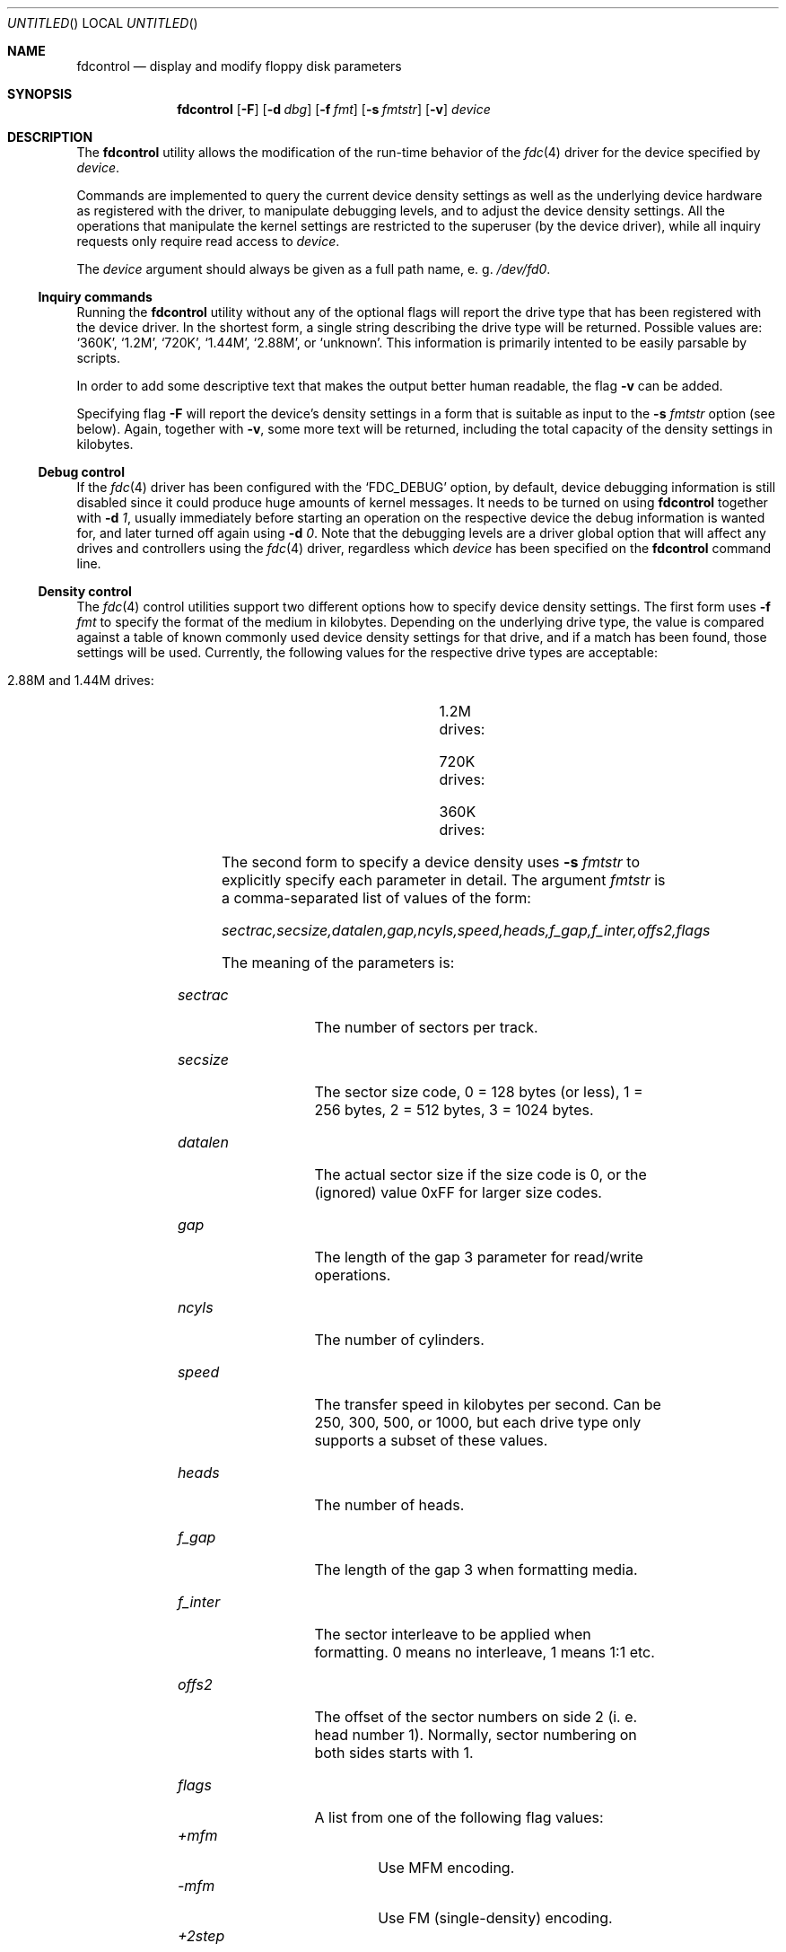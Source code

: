 .\"
.\" Copyright (C) 1994, 2001 by Joerg Wunsch, Dresden
.\" All rights reserved.
.\"
.\" Redistribution and use in source and binary forms, with or without
.\" modification, are permitted provided that the following conditions
.\" are met:
.\" 1. Redistributions of source code must retain the above copyright
.\"    notice, this list of conditions and the following disclaimer.
.\" 2. Redistributions in binary form must reproduce the above copyright
.\"    notice, this list of conditions and the following disclaimer in the
.\"    documentation and/or other materials provided with the distribution.
.\"
.\" THIS SOFTWARE IS PROVIDED BY THE AUTHOR(S) ``AS IS'' AND ANY
.\" EXPRESS OR IMPLIED WARRANTIES, INCLUDING, BUT NOT LIMITED TO, THE
.\" IMPLIED WARRANTIES OF MERCHANTABILITY AND FITNESS FOR A PARTICULAR
.\" PURPOSE ARE DISCLAIMED.  IN NO EVENT SHALL THE AUTHOR(S) BE LIABLE
.\" FOR ANY DIRECT, INDIRECT, INCIDENTAL, SPECIAL, EXEMPLARY, OR
.\" CONSEQUENTIAL DAMAGES (INCLUDING, BUT NOT LIMITED TO, PROCUREMENT
.\" OF SUBSTITUTE GOODS OR SERVICES; LOSS OF USE, DATA, OR PROFITS; OR
.\" BUSINESS INTERRUPTION) HOWEVER CAUSED AND ON ANY THEORY OF
.\" LIABILITY, WHETHER IN CONTRACT, STRICT LIABILITY, OR TORT
.\" (INCLUDING NEGLIGENCE OR OTHERWISE) ARISING IN ANY WAY OUT OF THE
.\" USE OF THIS SOFTWARE, EVEN IF ADVISED OF THE POSSIBILITY OF SUCH
.\" DAMAGE.
.\"
.\" $FreeBSD$
.\"
.Dd December 25, 2001
.Os
.Dt FDCONTROL 8
.Sh NAME
.Nm fdcontrol
.Nd display and modify floppy disk parameters
.Sh SYNOPSIS
.Nm
.Op Fl F
.Op Fl d Ar dbg
.Op Fl f Ar fmt
.Op Fl s Ar fmtstr
.Op Fl v
.Ar device
.Sh DESCRIPTION
The
.Nm
utility allows the modification of the run-time behavior of the
.Xr fdc 4
driver for the device specified by
.Ar device .
.Pp
Commands are implemented to query the current device density settings
as well as the underlying device hardware as registered with the
driver, to manipulate debugging levels, and to adjust the device
density settings.  All the operations that manipulate the kernel
settings are restricted to the superuser (by the device driver), while
all inquiry requests only require read access to
.Ar device .
.Pp
The
.Ar device
argument should always be given as a full path name, e. g.
.Pa /dev/fd0 .
.Pp
.Ss Inquiry commands
Running the
.Nm
utility without any of the optional flags will report the drive type
that has been registered with the device driver.
In the shortest form, a single string describing the drive type will
be returned.  Possible values are:
.Ql 360K ,
.Ql 1.2M ,
.Ql 720K ,
.Ql 1.44M ,
.Ql 2.88M ,
or
.Ql unknown .
This information is primarily intented to be easily parsable by
scripts.
.Pp
In order to add some descriptive text that makes the output better
human readable, the flag
.Fl v
can be added.
.Pp
Specifying flag
.Fl F
will report the device's density settings in a form that is suitable
as input to the
.Fl s Ar fmtstr
option (see below).  Again, together with
.Fl v ,
some more text will be returned, including the total capacity of the
density settings in kilobytes.
.Ss Debug control
If the
.Xr fdc 4
driver has been configured with the
.Ql FDC_DEBUG
option, by default, device debugging information is still disabled
since it could produce huge amounts of kernel messages.  It needs to
be turned on using
.Nm
together with
.Fl d Ar 1 ,
usually immediately before starting an operation on the respective
device the debug information is wanted for, and later turned off again
using
.Fl d Ar 0 .
Note that the debugging levels are a driver global option that will
affect any drives and controllers using the
.Xr fdc 4
driver, regardless which
.Ar device
has been specified on the
.Nm
command line.
.Ss Density control
The
.Xr fdc 4
control utilities support two different options how to specify device
density settings.  The first form uses
.Fl f Ar fmt
to specify the format of the medium in kilobytes.  Depending on the
underlying drive type, the value is compared against a table of known
commonly used device density settings for that drive, and if a match
has been found, those settings will be used.  Currently, the following
values for the respective drive types are acceptable:
.Bl -tag -width 2.88M -offset 4
.It 2.88M and 1.44M drives:
.TS
lB lB lB lB lB lB lB
r l l l l l l.
KB	sectrac	secsize	ncyls	speed	heads	flags
1721	21	2 (512)	82	500	2	MFM
1476	18	2 (512)	82	500	2	MFM
1440	18	2 (512)	80	500	2	MFM
1200	15	2 (512)	80	500	2	MFM
820	10	2 (512)	82	250	2	MFM
800	10	2 (512)	80	250	2	MFM
720	9	2 (512)	80	250	2	MFM
.TE
.It 1.2M drives:
.TS
lB lB lB lB lB lB lB
r l l l l l l.
KB	sectrac	secsize	ncyls	speed	heads	flags
1200	15	2 (512)	80	500	2	MFM
1232	8	3 (1024)	77	500	2	MFM
1476	18	2 (512)	82	500	2	MFM
1440	18	2 (512)	80	500	2	MFM
1200	15	2 (512)	80	500	2	MFM
820	10	2 (512)	82	300	2	MFM
800	10	2 (512)	80	300	2	MFM
720	9	2 (512)	80	300	2	MFM
360	9	2 (512)	40	300	2	MFM,2STEP
640	8	2 (512)	80	300	2	MFM
.TE
.It 720K drives:
.TS
lB lB lB lB lB lB lB
r l l l l l l.
KB	sectrac	secsize	ncyls	speed	heads	flags
720	9	2 (512)	80	250	2	MFM
.TE
.It 360K drives:
.TS
lB lB lB lB lB lB lB
r l l l l l l.
KB	sectrac	secsize	ncyls	speed	heads	flags
360	9	2 (512)	40	250	2	MFM
.TE
.El
.Pp
The second form to specify a device density uses
.Fl s Ar fmtstr
to explicitly specify each parameter in detail.  The argument
.Ar fmtstr
is a comma-separated list of values of the form:
.Pp
.Em sectrac,secsize,datalen,gap,ncyls,speed,heads,f_gap,f_inter,offs2,flags
.Pp
The meaning of the parameters is:
.Bl -tag -width secsize -offset indent
.It Ar sectrac
The number of sectors per track.
.It Ar secsize
The sector size code, 0 = 128 bytes (or less), 1 = 256 bytes, 2 = 512
bytes, 3 = 1024 bytes.
.It Ar datalen
The actual sector size if the size code is 0, or the (ignored) value
0xFF for larger size codes.
.It Ar gap
The length of the gap 3 parameter for read/write operations.
.It Ar ncyls
The number of cylinders.
.It Ar speed
The transfer speed in kilobytes per second.  Can be 250, 300, 500, or
1000, but each drive type only supports a subset of these values.
.It Ar heads
The number of heads.
.It Ar f_gap
The length of the gap 3 when formatting media.
.It Ar f_inter
The sector interleave to be applied when formatting.  0 means no
interleave, 1 means 1:1 etc.
.It Ar offs2
The offset of the sector numbers on side 2 (i. e. head number 1).
Normally, sector numbering on both sides starts with 1.
.It Ar flags
A list from one of the following flag values:
.Bl -tag -compact -width "+perpend"
.It Ar +mfm
Use MFM encoding.
.It Ar -mfm
Use FM (single-density) encoding.
.It Ar +2step
Use 2 steps per each cylinder (for accessing 40-cylinder media in
80-cylinder drives).
.It Ar -2step
Do not use 2 steps per cylinder, i. e. access each physical cylinder
of the drive.
.It Ar +perpend
Use perpendicular recording (for 2.88 MB media, currently not
supported).
.It Ar -perpend
Use longitudinal recording.
.El
.El
.Pp
For any missing parameter, the current value will be used, so only
actual changes need to be specified.  Thus to turn off a flag bit
(like
.Ql +mfm
which is the default for all drive types), the form with a leading
minus sign must explicitly be used.
.Sh EXAMPLES
A simple inquiry about the drive type:
.Bd -literal
$ fdcontrol /dev/fd0
1.44M
.Ed
.Pp
Same as above, but with verbose output.  Note that the result is about
the
.Em drive type ,
as opposed to a
.Em device density ,
so it is independent from the actual subdevice being used for
.Ar device .
.Bd -literal
$ fdcontrol -v /dev/fd1.360
/dev/fd1.360: 1.2M drive (5.25" high-density)
.Ed
.\" " <- this one is for Emacs :)
.Pp
Inquiry about the density settings of a particular subdevice.
.Bd -literal
$ fdcontrol -F /dev/fd0.720
18,512,0xff,0x1b,80,500,2,0x6c,1,0,+mfm
.Ed
.Pp
Note that just accessing a new subdevice for the first time will clone
this device using the default density settings for the drive type, as
explained in
.Xr fdc 4 .
Thus, albeit the device name in the example above suggests a 720 KB
media density, it has actually been initialized (by the driver) to
1440 KB.  So in order to adjust it for standard 720 KB double-density
media, one of the following
.Nm
command needs to be run:
.Bd -literal
# fdcontrol -s 9,,,0x20,,250,,0x50 /dev/fd0.720
# fdcontrol -f 720 /dev/fd0.720
.Ed
.Pp
As indicated, trailing commas in the parameter list may be omitted.
.Pp
In order to access archaic 160 KB single-density (FM encoded) 5.25\"
media in a modern 1.2M drive, something like the following definition
would be needed.  (Note that not all controller hardware is actually
capable of handling FM encoding at all.)
.Bd -literal
# fdcontrol -s 16,128,0x80,0x2,40,300,,0x10,,,-mfm,+2step /dev/fd1.1
.Ed
.Sh SEE ALSO
.Xr fdc 4
.Sh HISTORY
The
.Nm
utility appeared in
.Fx 2.0 ,
and has been vastly overhauled in
.Fx 5.0 .
.Sh AUTHORS
The program and this man page have been contributed by
.An J\(:org Wunsch ,
Dresden.
